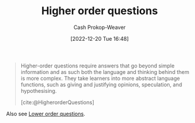 :PROPERTIES:
:ID:       dd8fa48a-100d-4e05-b4ff-cb5f4eb73c60
:LAST_MODIFIED: [2023-09-07 Thu 07:57]
:END:
#+title: Higher order questions
#+hugo_custom_front_matter: :slug "dd8fa48a-100d-4e05-b4ff-cb5f4eb73c60"
#+author: Cash Prokop-Weaver
#+date: [2022-12-20 Tue 16:48]
#+filetags: :concept:

#+begin_quote
Higher-order questions require answers that go beyond simple information and as such both the language and thinking behind them is more complex. They take learners into more abstract language functions, such as giving and justifying opinions, speculation, and hypothesising.

[cite:@HigherorderQuestions]
#+end_quote

Also see [[id:b0252e55-4cb5-4af8-8a28-9bf331052193][Lower order questions]].
* Flashcards :noexport:
** Describe :fc:
:PROPERTIES:
:CREATED: [2022-12-20 Tue 16:49]
:FC_CREATED: 2022-12-21T00:51:47Z
:FC_TYPE:  double
:ID:       43c608b1-6994-43a8-b411-dc6407a04c65
:END:
:REVIEW_DATA:
| position | ease | box | interval | due                  |
|----------+------+-----+----------+----------------------|
| front    | 2.05 |   8 |   279.20 | 2024-06-12T19:44:03Z |
| back     | 2.65 |   7 |   244.66 | 2024-02-18T06:16:37Z |
:END:

[[id:dd8fa48a-100d-4e05-b4ff-cb5f4eb73c60][Higher order questions]]

*** Back
Questions which go beyond simple information; abstract language functions such as giving and justifying opinions, speculation, and hypothesizing
*** Source
[cite:@HigherorderQuestions]
** Cloze :fc:
:PROPERTIES:
:CREATED: [2022-12-20 Tue 16:51]
:FC_CREATED: 2022-12-21T00:53:00Z
:FC_TYPE:  cloze
:ID:       7fd8f66a-d666-4e48-b9b9-0829c0ef2df8
:FC_CLOZE_MAX: 1
:FC_CLOZE_TYPE: deletion
:END:
:REVIEW_DATA:
| position | ease | box | interval | due                  |
|----------+------+-----+----------+----------------------|
|        0 | 2.50 |   7 |   227.28 | 2024-01-12T23:02:35Z |
|        1 | 2.50 |   7 |   234.17 | 2024-02-04T17:42:00Z |
:END:

{{[[id:dd8fa48a-100d-4e05-b4ff-cb5f4eb73c60][Higher order questions]]}{questions}@0} :: {{[[id:be2ec52a-7c21-46e0-92bb-c566a98b87cb][Understand (Bloom's Taxonomy)]] and above}{[[id:5fbaa05c-666f-4d45-b798-ff36ace22126][Bloom's taxonomy]]}@1}

*** Source
[cite:@HigherorderQuestions]
#+print_bibliography: